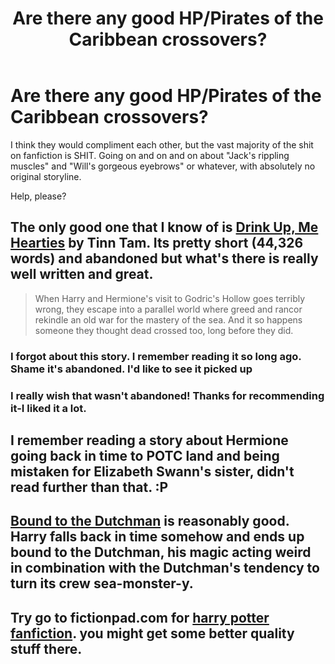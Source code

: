 #+TITLE: Are there any good HP/Pirates of the Caribbean crossovers?

* Are there any good HP/Pirates of the Caribbean crossovers?
:PROPERTIES:
:Author: Nickolas_Nockolas
:Score: 12
:DateUnix: 1427313683.0
:DateShort: 2015-Mar-26
:FlairText: Request
:END:
I think they would compliment each other, but the vast majority of the shit on fanfiction is SHIT. Going on and on and on about "Jack's rippling muscles" and "Will's gorgeous eyebrows" or whatever, with absolutely no original storyline.

Help, please?


** The only good one that I know of is [[https://www.fanfiction.net/s/4247866/1/Drink-Up-Me-Hearties][Drink Up, Me Hearties]] by Tinn Tam. Its pretty short (44,326 words) and abandoned but what's there is really well written and great.

#+begin_quote
  When Harry and Hermione's visit to Godric's Hollow goes terribly wrong, they escape into a parallel world where greed and rancor rekindle an old war for the mastery of the sea. And it so happens someone they thought dead crossed too, long before they did.
#+end_quote
:PROPERTIES:
:Author: Paraparakachak
:Score: 3
:DateUnix: 1427379372.0
:DateShort: 2015-Mar-26
:END:

*** I forgot about this story. I remember reading it so long ago. Shame it's abandoned. I'd like to see it picked up
:PROPERTIES:
:Author: KwanLi
:Score: 3
:DateUnix: 1427391149.0
:DateShort: 2015-Mar-26
:END:


*** I really wish that wasn't abandoned! Thanks for recommending it-I liked it a lot.
:PROPERTIES:
:Author: boomberrybella
:Score: 3
:DateUnix: 1427391153.0
:DateShort: 2015-Mar-26
:END:


** I remember reading a story about Hermione going back in time to POTC land and being mistaken for Elizabeth Swann's sister, didn't read further than that. :P
:PROPERTIES:
:Author: -Oc-
:Score: 1
:DateUnix: 1427572030.0
:DateShort: 2015-Mar-29
:END:


** [[https://www.fanfiction.net/s/10004773/1/Bound-to-the-Dutchman][Bound to the Dutchman]] is reasonably good. Harry falls back in time somehow and ends up bound to the Dutchman, his magic acting weird in combination with the Dutchman's tendency to turn its crew sea-monster-y.
:PROPERTIES:
:Author: FuckYeahDecimeters
:Score: 1
:DateUnix: 1427665507.0
:DateShort: 2015-Mar-30
:END:


** Try go to fictionpad.com for [[https://fictionpad.com/fandom/606/Harry-Potter][harry potter fanfiction]]. you might get some better quality stuff there.
:PROPERTIES:
:Author: SSJGodAnimations
:Score: 1
:DateUnix: 1428637010.0
:DateShort: 2015-Apr-10
:END:

